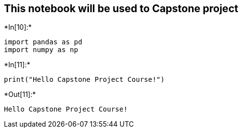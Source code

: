 == This notebook will be used to Capstone project


+*In[10]:*+
[source, ipython3]
----
import pandas as pd
import numpy as np
----


+*In[11]:*+
[source, ipython3]
----
print("Hello Capstone Project Course!")
----


+*Out[11]:*+
----
Hello Capstone Project Course!
----

